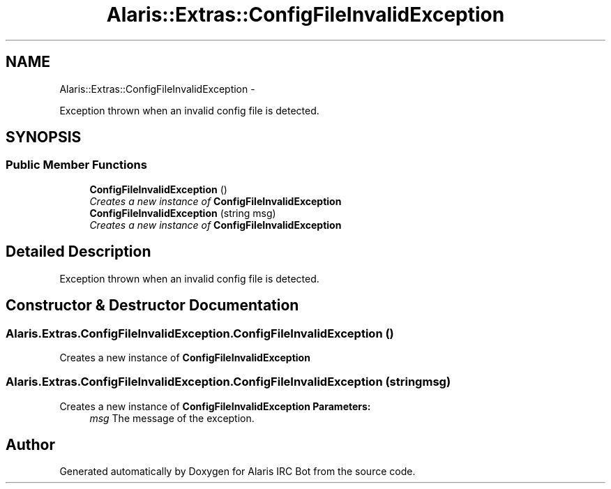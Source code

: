 .TH "Alaris::Extras::ConfigFileInvalidException" 3 "25 May 2010" "Version 1.6" "Alaris IRC Bot" \" -*- nroff -*-
.ad l
.nh
.SH NAME
Alaris::Extras::ConfigFileInvalidException \- 
.PP
Exception thrown when an invalid config file is detected.  

.SH SYNOPSIS
.br
.PP
.SS "Public Member Functions"

.in +1c
.ti -1c
.RI "\fBConfigFileInvalidException\fP ()"
.br
.RI "\fICreates a new instance of \fBConfigFileInvalidException\fP \fP"
.ti -1c
.RI "\fBConfigFileInvalidException\fP (string msg)"
.br
.RI "\fICreates a new instance of \fBConfigFileInvalidException\fP \fP"
.in -1c
.SH "Detailed Description"
.PP 
Exception thrown when an invalid config file is detected. 


.SH "Constructor & Destructor Documentation"
.PP 
.SS "Alaris.Extras.ConfigFileInvalidException.ConfigFileInvalidException ()"
.PP
Creates a new instance of \fBConfigFileInvalidException\fP 
.SS "Alaris.Extras.ConfigFileInvalidException.ConfigFileInvalidException (string msg)"
.PP
Creates a new instance of \fBConfigFileInvalidException\fP \fBParameters:\fP
.RS 4
\fImsg\fP The message of the exception. 
.RE
.PP


.SH "Author"
.PP 
Generated automatically by Doxygen for Alaris IRC Bot from the source code.
